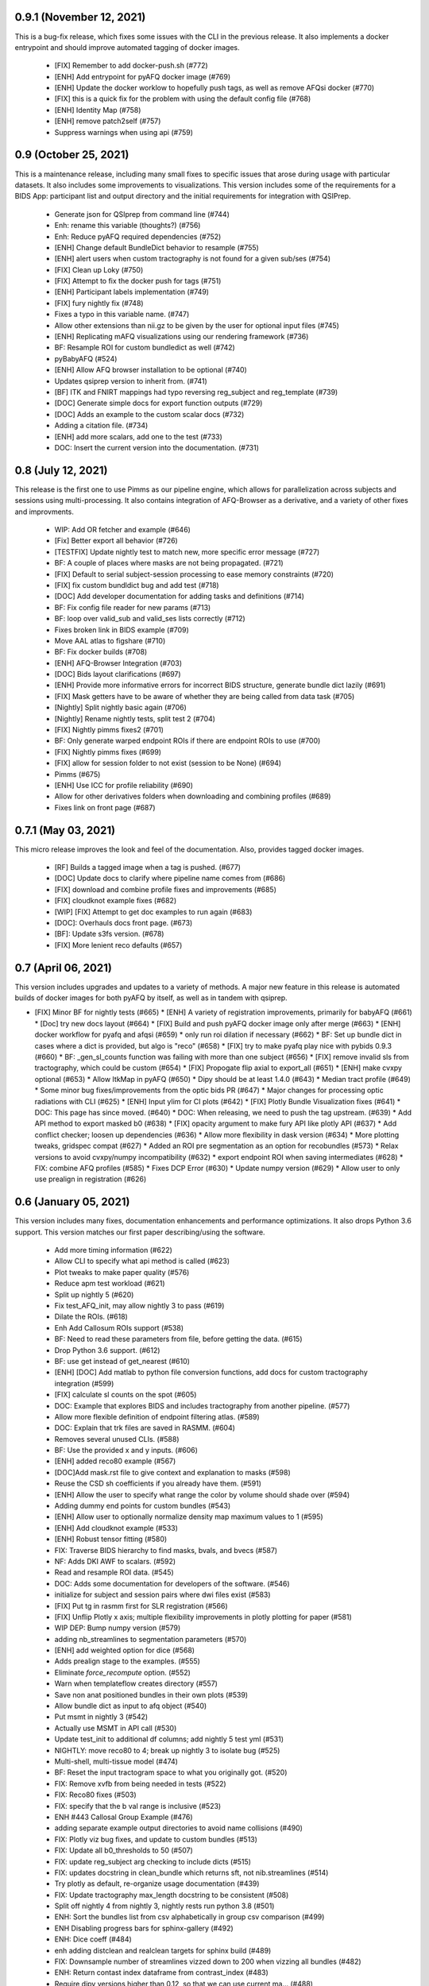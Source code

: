 0.9.1 (November 12, 2021)
=========================
This is a bug-fix release, which fixes some issues with the CLI in the previous
release. It also implements a docker entrypoint and should improve automated
tagging of docker images.

  * [FIX] Remember to add docker-push.sh (#772)
  * [ENH] Add entrypoint for pyAFQ docker image (#769)
  * [ENH] Update the docker worklow to hopefully push tags, as well as remove AFQsi docker (#770)
  * [FIX] this is a quick fix for the problem with using the default config file (#768)
  * [ENH] Identity Map (#758)
  * [ENH] remove patch2self (#757)
  * Suppress warnings when using api (#759)


0.9 (October 25, 2021)
======================
This is a maintenance release, including many small fixes to specific
issues that arose during usage with particular datasets. It also includes
some improvements to visualizations. This version includes some of the
requirements for a BIDS App: participant list and output directory and
the initial requirements for integration with QSIPrep.

  * Generate json for QSIprep from command line (#744)
  * Enh: rename this variable (thoughts?) (#756)
  * Enh: Reduce pyAFQ required dependencies (#752)
  * [ENH] Change default BundleDict behavior to resample (#755)
  * [ENH] alert users when custom tractography is not found for a given sub/ses (#754)
  * [FIX] Clean up Loky (#750)
  * [FIX] Attempt to fix the docker push for tags (#751)
  * [ENH] Participant labels implementation (#749)
  * [FIX] fury nightly fix (#748)
  * Fixes a typo in this variable name. (#747)
  * Allow other extensions than nii.gz to be given by the user for optional input files (#745)
  * [ENH] Replicating mAFQ visualizations using our rendering framework (#736)
  * BF: Resample ROI for custom bundledict as well (#742)
  * pyBabyAFQ (#524)
  * [ENH] Allow AFQ browser installation to be optional (#740)
  * Updates qsiprep version to inherit from. (#741)
  * [BF] ITK and FNIRT mappings had typo reversing reg_subject and reg_template (#739)
  * [DOC] Generate simple docs for export function outputs (#729)
  * [DOC] Adds an example to the custom scalar docs (#732)
  * Adding a citation file. (#734)
  * [ENH] add more scalars, add one to the test (#733)
  * DOC: Insert the current version into the documentation. (#731)


0.8 (July 12, 2021)
===================
This release is the first one to use Pimms as our pipeline engine, which allows
for parallelization across subjects and sessions using multi-processing. It also
contains integration of AFQ-Browser as a derivative, and a variety of other
fixes and improvments.

  * WIP: Add OR fetcher and example (#646)
  * [Fix] Better export all behavior (#726)
  * [TESTFIX] Update nightly test to match new, more specific error message (#727)
  * BF: A couple of places where masks are not being propagated. (#721)
  * [FIX] Default to serial subject-session processing to ease memory constraints (#720)
  * [FIX] fix custom bundldict bug and add test (#718)
  * [DOC] Add developer documentation for adding tasks and definitions (#714)
  * BF: Fix config file reader for new params (#713)
  * BF: loop over valid_sub and valid_ses lists correctly (#712)
  * Fixes broken link in BIDS example  (#709)
  * Move AAL atlas to figshare (#710)
  * BF: Fix docker builds  (#708)
  * [ENH] AFQ-Browser Integration (#703)
  * [DOC] Bids layout clarifications (#697)
  * [ENH] Provide more informative errors for incorrect BIDS structure, generate bundle dict lazily (#691)
  * [FIX] Mask getters have to be aware of whether they are being called from data task (#705)
  * [Nightly] Split nightly basic again (#706)
  * [Nightly] Rename nightly tests, split test 2 (#704)
  * [FIX] Nightly pimms fixes2 (#701)
  * BF: Only generate warped endpoint ROIs if there are endpoint ROIs to use (#700)
  * [FIX] Nightly pimms fixes (#699)
  * [FIX] allow for session folder to not exist (session to be None) (#694)
  * Pimms (#675)
  * [ENH] Use ICC for profile reliability (#690)
  * Allow for other derivatives folders when downloading and combining profiles (#689)
  * Fixes link on front page (#687)


0.7.1 (May 03, 2021)
====================
This micro release improves the look and feel of the documentation.
Also, provides tagged docker images.

  * [RF] Builds a tagged image when a tag is pushed. (#677)
  * [DOC] Update docs to clarify where pipeline name comes from (#686)
  * [FIX] download and combine profile fixes and improvements (#685)
  * [FIX] cloudknot example fixes (#682)
  * [WIP] [FIX] Attempt to get doc examples to run again (#683)
  * [DOC]: Overhauls docs front page. (#673)
  * [BF]: Update s3fs version. (#678)
  * [FIX] More lenient reco defaults (#657)


0.7 (April 06, 2021)
====================
This version includes upgrades and updates to a variety of methods.
A major new feature in this release is automated builds of docker images for
both pyAFQ by itself, as well as in tandem with qsiprep.

* [FIX] Minor BF for nightly tests (#665)
  * [ENH] A variety of registration improvements, primarily for babyAFQ (#661)
  * [Doc] try new docs layout (#664)
  * [FIX] Build and push pyAFQ docker image only after merge (#663)
  * [ENH] docker workflow for pyafq and afqsi (#659)
  * only run roi dilation if necessary (#662)
  * BF: Set up bundle dict in cases where a dict is provided, but algo is "reco" (#658)
  *  [FIX] try to make pyafq play nice with pybids 0.9.3 (#660)
  * BF: _gen_sl_counts function was failing with more than one subject (#656)
  * [FIX] remove invalid sls from tractography, which could be custom (#654)
  * [FIX] Propogate flip axial to export_all (#651)
  * [ENH] make cvxpy optional (#653)
  * Allow ItkMap in pyAFQ (#650)
  * Dipy should be at least 1.4.0 (#643)
  * Median tract profile (#649)
  * Some minor bug fixes/improvements from the optic bids PR (#647)
  * Major changes for processing optic radiations with CLI (#625)
  * [ENH] Input ylim for CI plots (#642)
  * [FIX] Plotly Bundle Visualization fixes (#641)
  * DOC: This page has since moved. (#640)
  * DOC: When releasing, we need to push the tag upstream. (#639)
  * Add API method to export masked b0 (#638)
  * [FIX] opacity argument to make fury API like plotly API (#637)
  * Add conflict checker; loosen up dependencies (#636)
  * Allow more flexibility in dask version (#634)
  * More plotting tweaks, gridspec compat (#627)
  * Added an ROI pre segmentation as an option for recobundles (#573)
  * Relax versions to avoid cvxpy/numpy incompatibility (#632)
  * export endpoint ROI when saving intermediates (#628)
  * FIX: combine AFQ profiles (#585)
  * Fixes DCP Error (#630)
  * Update numpy version (#629)
  * Allow user to only use prealign in registration (#626)


0.6 (January 05, 2021)
======================
This version includes many fixes, documentation enhancements and
performance optimizations. It also drops Python 3.6 support.
This version matches our first paper describing/using the software.

  * Add more timing information (#622)
  * Allow CLI to specify what api method is called (#623)
  * Plot tweaks to make paper quality (#576)
  * Reduce apm test workload (#621)
  * Split up nightly 5 (#620)
  * Fix test_AFQ_init, may allow nightly 3 to pass (#619)
  * Dilate the ROIs. (#618)
  * Enh Add Callosum ROIs support (#538)
  * BF: Need to read these parameters from file, before getting the data. (#615)
  * Drop Python 3.6 support. (#612)
  * BF: use get instead of get_nearest (#610)
  * [ENH] [DOC] Add matlab to python file conversion functions, add docs for custom tractography integration (#599)
  * [FIX] calculate sl counts on the spot (#605)
  * DOC: Example that explores BIDS and includes tractography from another pipeline. (#577)
  * Allow more flexible definition of endpoint filtering atlas. (#589)
  * DOC: Explain that trk files are saved in RASMM. (#604)
  * Removes several unused CLIs. (#588)
  * BF: Use the provided x and y inputs. (#606)
  * [ENH] added reco80 example (#567)
  * [DOC]Add mask.rst file to give context and explanation to masks (#598)
  * Reuse the CSD sh coefficients if you already have them. (#591)
  * [ENH] Allow the user to specify what range the color by volume should shade over (#594)
  * Adding dummy end points for custom bundles (#543)
  * [ENH] Allow user to optionally normalize density map maximum values to 1 (#595)
  * [ENH] Add cloudknot example (#533)
  * [ENH] Robust tensor fitting (#580)
  * FIX: Traverse BIDS hierarchy to find masks, bvals, and bvecs (#587)
  * NF: Adds DKI AWF to scalars. (#592)
  * Read and resample ROI data. (#545)
  * DOC: Adds some documentation for developers of the software. (#546)
  * initialize for subject and session pairs where dwi files exist (#583)
  * [FIX] Put tg in rasmm first for SLR registration (#566)
  * [FIX] Unflip Plotly x axis; multiple flexibility improvements in plotly plotting for paper (#581)
  * WIP DEP: Bump numpy version (#579)
  * adding nb_streamlines to segmentation parameters (#570)
  * [ENH] add weighted option for dice (#568)
  * Adds prealign stage to the examples. (#555)
  * Eliminate `force_recompute` option. (#552)
  * Warn when templateflow creates directory (#557)
  * Save non anat positioned bundles in their own plots (#539)
  * Allow bundle dict as input to afq object (#540)
  * Put msmt in nightly 3 (#542)
  * Actually use MSMT in API call (#530)
  * Update test_init to additional df columns; add nightly 5 test yml (#531)
  * NIGHTLY: move reco80 to 4; break up nightly 3 to isolate bug (#525)
  * Multi-shell, multi-tissue model (#474)
  * BF: Reset the input tractogram space to what you originally got. (#520)
  * FIX: Remove xvfb from being needed in tests (#522)
  * FIX: Reco80 fixes (#503)
  * FIX: specify that the b val range is inclusive (#523)
  * ENH #443 Callosal Group Example (#476)
  * adding separate example output directories to avoid name collisions (#490)
  * FIX: Plotly viz bug fixes, and update to custom bundles (#513)
  * FIX: Update all b0_thresholds to 50 (#507)
  * FIX: update reg_subject arg checking to include dicts (#515)
  * FIX: updates docstring in clean_bundle which returns sft, not nib.streamlines (#514)
  * Try plotly as default, re-organize usage documentation (#439)
  * FIX: Update tractography max_length docstring to be consistent (#508)
  * Split off nightly 4 from nightly 3, nightly rests run python 3.8 (#501)
  * ENH: Sort the bundles list from csv alphabetically in group csv comparison (#499)
  * ENH Disabling progress bars for sphinx-gallery (#492)
  * ENH: Dice coeff (#484)
  * enh adding distclean and realclean targets for sphinx build (#489)
  * FIX: Downsample number of streamlines vizzed down to 200 when vizzing all bundles (#482)
  * ENH: Return contast index dataframe from contrast_index (#483)
  * Require dipy versions higher than 0.12, so that we can use current ma… (#488)
  * Reg algo automatically chosen based on whether mapping is provided, syn mapping for sls fixed, recobundle defaults updated (#472)
  * Apply brain mask to subject img before registration (#478)
  * FIX: export registered b0 should use inverse pre align to read mapping file (#479)
  * Fix typos in api.afq type checking (#477)
  * Type check AFQ object inputs (#456)
  * Allow reg subject to be bids filters; refactor getting stanford data into temp folder (#458)
  * Removes extraneous underscore. (#475)
  * Adds total number of streamlines, to complete the sl counts table. (#469)
  * Follow up on #462, to fix failing nightly test. (#470)
  * FIX: remove whole brain from bundle list for sl count when using recobundles (#471)
  * Fixes the timing table (#467)
  * Updating pyAFQ documentation (#455)
  * Streamline counts table (#468)
  * Adjusting group comparison figures (#466)
  * Adds 80-bundle atlas for RB (#431)
  * Catch no subject error early (#463)
  * Colorful legend when using cbv (#465)
  * Give the APM map a more BIDS-ish name, and generate metadata file. (#462)
  * FIX: Validate bids_path exists (#459)
  * Give users the option to disable individual subject lines in plot (#446)
  * Add PFT Mask. (#444)
  * Rename profile columns back to standard column names (#445)
  * Update plots to paper Quality (#429)
  * Remove whole brain from bundle dict for reco viz (#438)
  * Allow option to upload combined profile (#437)
  * Add packaging requirement (#436)
  * Allow user to input custom tractography (#422)
  * Automatically choose bundle names for recobundles (#420)
  * Skip nightly test that may be causing OOM (#428)


0.5 (October 13, 2020)
======================
This release allow users to provide custom tractography and registration
templates using pyBIDS filters.
We added the new tractography method PFT/ACT and the new reconstruction method
MSMT. RecoBundles can now use the Yeh 80 bundle atlas. Many minor bug fixes
and enhancements.
  * Save non anat positioned bundles in their own plots (#539)
  * Allow bundle dict as input to afq object (#540)
  * Put msmt in nightly 3 (#542)
  * Actually use MSMT in API call (#530)
  * Update test_init to additional df columns; add nightly 5 test yml (#531)
  * NIGHTLY: move reco80 to 4; break up nightly 3 to isolate bug (#525)
  * Multi-shell, multi-tissue model (#474)
  * BF: Reset the input tractogram space to what you originally got. (#520)
  * FIX: Remove xvfb from being needed in tests (#522)
  * FIX: Reco80 fixes (#503)
  * FIX: specify that the b val range is inclusive (#523)
  * ENH #443 Callosal Group Example (#476)
  * adding separate example output directories to avoid name collisions (#490)
  * FIX: Plotly viz bug fixes, and update to custom bundles (#513)
  * FIX: Update all b0_thresholds to 50 (#507)
  * FIX: update reg_subject arg checking to include dicts (#515)
  * FIX: updates docstring in clean_bundle which returns sft, not nib.streamlines (#514)
  * Try plotly as default, re-organize usage documentation (#439)
  * FIX: Update tractography max_length docstring to be consistent (#508)
  * Split off nightly 4 from nightly 3, nightly rests run python 3.8 (#501)
  * ENH: Sort the bundles list from csv alphabetically in group csv comparison (#499)
  * ENH Disabling progress bars for sphinx-gallery (#492)
  * ENH: Dice coeff (#484)
  * enh adding distclean and realclean targets for sphinx build (#489)
  * FIX: Downsample number of streamlines vizzed down to 200 when vizzing all bundles (#482)
  * ENH: Return contast index dataframe from contrast_index (#483)
  * Require dipy versions higher than 0.12, so that we can use current ma… (#488)
  * Reg algo automatically chosen based on whether mapping is provided, syn mapping for sls fixed, recobundle defaults updated (#472)
  * Apply brain mask to subject img before registration (#478)
  * FIX: export registered b0 should use inverse pre align to read mapping file (#479)
  * Fix typos in api.afq type checking (#477)
  * Type check AFQ object inputs (#456)
  * Allow reg subject to be bids filters; refactor getting stanford data into temp folder (#458)
  * Removes extraneous underscore. (#475)
  * Adds total number of streamlines, to complete the sl counts table. (#469)
  * Follow up on #462, to fix failing nightly test. (#470)
  * FIX: remove whole brain from bundle list for sl count when using recobundles (#471)
  * Fixes the timing table (#467)
  * Updating pyAFQ documentation (#455)
  * Streamline counts table (#468)
  * Adjusting group comparison figures (#466)
  * Adds 80-bundle atlas for RB (#431)
  * Catch no subject error early (#463)
  * Colorful legend when using cbv (#465)
  * Give the APM map a more BIDS-ish name, and generate metadata file. (#462)
  * FIX: Validate bids_path exists (#459)
  * Give users the option to disable individual subject lines in plot (#446)
  * Add PFT Mask. (#444)
  * Rename profile columns back to standard column names (#445)
  * Update plots to paper Quality (#429)
  * Remove whole brain from bundle dict for reco viz (#438)
  * Allow option to upload combined profile (#437)
  * Add packaging requirement (#436)
  * Allow user to input custom tractography (#422)
  * Automatically choose bundle names for recobundles (#420)
  * Skip nightly test that may be causing OOM (#428)


0.4.1 (September 14, 2020)
========================

This micro release provides testing for Python 3.8 and multiple other fixes.
This release requires the newly-released DIPY 1.2.0

  * BF: Register the PVE to the parameters. (#423)
  * Python 3.8 (#360)
  * Further subdivide nightly tests (#419)
  * Many minor bug fixes (#409)
  * Divide nightly test into 2; have nightly tests only do nightly tests (#417)
  * Raise error earlier for empty ROI (#415)
  * Update example to serve as a CI target (#380)
  * Convert local_directories set to list (#414)
  * Update to Dipy 1.2.0 (#384)
  * Adds ParticleFilteringTractography. (#335)
  * A few visualization updates (#390)
  * Timing dict name mismatch bug fix (#395)
  * make decision to combine profile automatic in export_all (#387)
  * Export timing information (#393)
  * Remove unnecessary check (#389)
  * Add ability to remove edges of profiles (#386)
  * Add upload_to_s3, download_and_combine_afq_profiles (#376)
  * Change nighty tests to happen at midnight, PST (#383)
  * Use get_fdata instead of deprecated get_data in example (#377)
  * Skip seg faulting test (#378)
  * Overhaul Mask File UI; Other minor UI improvements (#370)
  * Return a unique set of subjects in S3BIDSStudy._all_subjects (#373)
  * Allow user to seed tractography with ROIs via api. Use this to reduce test times. Mark some tests as nightly. (#364)
  * Added test that runs full cli pipeline on default config file. Tell CI to not run the tests marked slow. (#356)


0.4 (August 17, 2020)
=====================
This release adds several new registration templates and techniques, providing
major improvements in bundle segmentation with waypoint ROIs. In addition, new
visualization methods using plotly were introduced, to generate HTML-based
visualizations of bundles, and to compare longitudinal measurements. This version
relies on pybids for parsing of input datasets. Many other bug fixes and improvements.

  * Throw error when backend is misnamed (#363)
  * Export what is natural to the viz library (#361)
  * Upgrade FURY to support newer VTK (#359)
  * Allow for selecting subject(s) by position after randomization (#352)
  * Ignore positional arguments in non AFQ functions for docstring parser, add test (#354)
  * Auto doc fix (#350)
  * Clips streamlines by the inclusion ROI. (#159)
  * S3 Bids Fetch Fixes (#340)
  * BF: AFQ derivatives should be saved inside "derivatives/afq" (#348)
  * Compare profiles from CSVs (#317)
  * New CLI / Config (#310)
  * Update versions of scipy and vtk. (#342)
  * Generating a wm mask out of multiple scalars (#330)
  * Add classes for fetching a BIDS-compliant study on S3 (#290)
  * Remove this section of the pyproject. (#337)
  * Setup with config redux ... redux (#326)
  * Updates DIPY url used in metadata. (#333)
  * b0_threshold default updated (#331)
  * Make power maps the default for registration (#329)
  * b value selection fix and test, power map test, models moved to own submodule (#322)
  * Revert "Adds a setup.cfg file and cleans up metadata and other hacks" (#324)
  * Adds a setup.cfg file and cleans up metadata and other hacks (#320)
  * Allow user to customize registration targets, fix some other aspects of registration (#283)
  * Bvals preallocation (#63)
  * Remove hcc from defaults (#315)
  * export_all function (#312)
  * Kaleido instead of orcas (#311)
  * Viz module uses fury and plotly (#289)
  * Allow study selection for fetch_hcp (#300)
  * RF: Speed up testing by moving viz test into API run. (#302)
  * Pybids (#284)
  * Plot tract profiles in CLI (#280)
  * Remove cloukdnot examples (#297)
  * Make save intermediates folder if it does not already exist (#296)
  * Remove six (#295)
  * use rapidfuzz instead of fuzzywuzzy (#266)
  * Extra requirements feature added, consistent with current requirement files (#291)
  * Bump pybids to 0.11.1 (#293)
  * make_bundle_dict should only be called after reg_template is settled (#281)
  * Add instructions for disabling github actions on forked repos. (#287)
  * Fix two bugs, makes tests work (#282)
  * Visualize all tract profiles for a scalar in one plot (#268)
  * Profile format changed to be less tall and more wide, like mAFQ (#279)
  * Added random_seed parameter in tractography (#270)
  * Bring fetch_hcp into alignment with other fetch functions (#272)
  * Api File Naming (#269)
  * Fixed numpydoc version to 0.9.2 (#271)
  * Use xvfb_wrapper for aws (#257)
  * Save mask as float32, so that we can open it in MI-Brain. (#260)
  * Update reqs 253 (#254)
  * Use valid value for Zenodo license field. (#249)
  * BF: Use Tableau 20 colors for the 20 waypoint-defined bundles. (#251)
  * BF: Actually use the user-provided path for saving HCP files. (#250)


0.3 (April 21, 2020)
====================
This release includes several important fixes and enhancements. In particular,
prealignment of the template . Additional accuracy of alignment is provided by
registering to a skull-stripped template provided through `templateflow`. A new
class for fiber groups and bundles was introduced and animated visualizations of
results are provided as a standard part of the CLI pipeline.

  * NF: Add dki to api (#238, JK)
  * DOC: Fixes error in installation instructions (#244, AR)
  * NF: Add fiber group class (#184, JK)
  * RF: Read the MNI template from templateflow, instead of DIPY. (#224, AR)
  * NF: Adds a flag to save intermediate variables within Segmentation (#237, AR)
  * NF: Integrate the bundle gif viz into the CLI. (#242, AR)
  * NF: Automatically infer sh_order (#240, AR)
  * NF: Update bundle visualization and add export gif to API (#229, JK)
  * BF: Fix warping (#232, AN)
  * BF: More API Fixes (#228, JK)
  * BF: Restore force recompute (#225, AR)


0.2 (February 20, 2020)
=====================
This release introduces some changes to the main API module, to incorporate all
helper functions into the `API` class. This should not affect user API.
  * RF: Api Usability (#207; JK)


0.1.2 (February 14, 2020)
=========================
This release fixes a bug in the way that indices of streamlines are handled,
introduce a Boutiques descriptor and includes other small fixes for automation.

  * NF: CLI fixes and creation of a Boutiques descriptor (#206; GK)
  * NF: Usage tracking with popylar (#205; AR)
  * BF: `clean_by_endpoints` should be able to return the indices. (#204; AR)
  * DOC: Adds an example of downloading some example data and organizing it. (#211)
  * MAINT: Use only the setuptools_scm version string. Removing all others. (#199; AR)
  * MAINT: Use setuptools_scm to add the git hash to the version string. (#198; AR)
  * MAINT: Maintenance tools (#222; AR)
